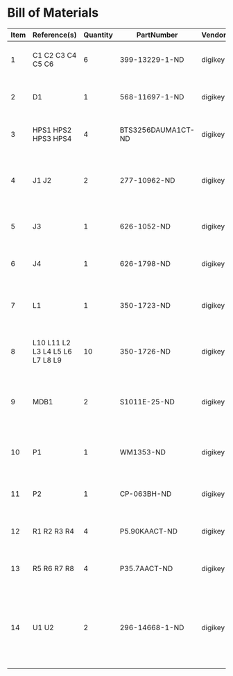 # Created 2018-08-28 Tue 13:16
* Bill of Materials
#+RESULTS: pcb-parts
| Item | Reference(s)                    | Quantity | PartNumber         | Vendor  | Description                                                               |
|------+---------------------------------+----------+--------------------+---------+---------------------------------------------------------------------------|
|    1 | C1 C2 C3 C4 C5 C6               |        6 | 399-13229-1-ND     | digikey | CAP CER 0.1UF 50V 10% X7R 1210                                            |
|    2 | D1                              |        1 | 568-11697-1-ND     | digikey | DIODE SCHOTTKY 45V 10A CFP15                                              |
|    3 | HPS1 HPS2 HPS3 HPS4             |        4 | BTS3256DAUMA1CT-ND | digikey | IC SWITCH SMART LOWSIDE TO252-5                                           |
|    4 | J1 J2                           |        2 | 277-10962-ND       | digikey | CONN RCPT FMALE 5POS GOLD SOLDER                                          |
|    5 | J3                              |        1 | 626-1052-ND        | digikey | CONN D-SUB RCPT 9POS VERT SOLDER                                          |
|    6 | J4                              |        1 | 626-1798-ND        | digikey | CONN D-SUB PLUG 9POS VERT SOLDER                                          |
|    7 | L1                              |        1 | 350-1723-ND        | digikey | LED 2MM 24V VERTICAL RED PC MNT                                           |
|    8 | L10 L11 L2 L3 L4 L5 L6 L7 L8 L9 |       10 | 350-1726-ND        | digikey | LED 2MM 5V VERTICAL GREEN PC MNT                                          |
|    9 | MDB1                            |        2 | S1011E-25-ND       | digikey | 25 Positions Header Breakaway Connector 0.1in                             |
|   10 | P1                              |        1 | WM1353-ND          | digikey | CONN HEADER 6POS 4.2MM R/A TIN                                            |
|   11 | P2                              |        1 | CP-063BH-ND        | digikey | CONN PWR JACK DC 2.5X5.5 8A T/H                                           |
|   12 | R1 R2 R3 R4                     |        4 | P5.90KAACT-ND      | digikey | RES SMD 5.9k OHM 1% 1/2W 1210                                             |
|   13 | R5 R6 R7 R8                     |        4 | P35.7AACT-ND       | digikey | RES SMD 35.7 OHM 1% 1/2W 1210                                             |
|   14 | U1 U2                           |        2 | 296-14668-1-ND     | digikey | Buffer Non-Inverting 1 Element 8 Bit per Element Push-Pull Output 20-SOIC |
